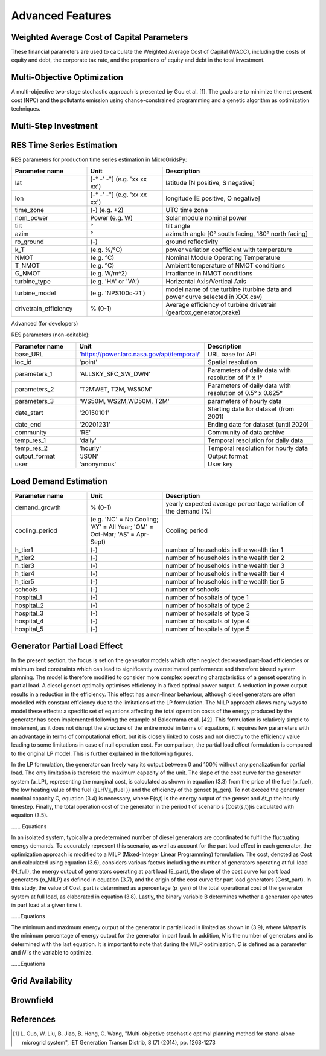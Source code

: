 Advanced Features
=========================
.. role:: raw-html(raw)
    :format: html

Weighted Average Cost of Capital Parameters
------------

These financial parameters are used to calculate the Weighted Average Cost of Capital (WACC), including the costs of equity and debt, the corporate tax rate, and the proportions of equity and debt in the total investment.

Multi-Objective Optimization
------------
A multi-objective two-stage stochastic approach is presented by Gou et al. [1]. The goals are to minimize the net present cost (NPC) and the pollutants emission using chance-constrained programming and a genetic algorithm as optimization techniques.

Multi-Step Investment
--------------------------

RES Time Series Estimation
----------------

RES parameters for production time series estimation in MicroGridsPy:

.. list-table:: 
   :widths: 25 25 50
   :header-rows: 1

   * - Parameter name
     - Unit
     - Description
   * - lat
     - [-° -' -"] (e.g. 'xx xx xx')
     - latitude  [N positive, S negative]
   * - lon
     - [-° -' -"] (e.g. 'xx xx xx')
     - longitude [E positive, O negative]
   * - time_zone
     - (-) (e.g. +2)
     - UTC time zone 
   * - nom_power
     - Power (e.g. W)
     - Solar module nominal power 	
   * - tilt
     - °
     - tilt angle 
   * - azim
     - °
     - azimuth angle [0° south facing, 180° north facing]
   * - ro_ground
     - (-)
     - ground reflectivity  
   * - k_T
     - (e.g. %/°C)
     - power variation coefficient with temperature 
   * - NMOT
     - (e.g. °C)
     - Nominal Module Operating Temperature 
   * - T_NMOT
     - (e.g. °C)
     - Ambient temperature of NMOT conditions
   * - G_NMOT
     - (e.g. W/m^2)
     - Irradiance in NMOT conditions 
   * - turbine_type
     - (e.g. 'HA' or 'VA')
     - Horizontal Axis/Vertical Axis
   * - turbine_model
     - (e.g. 'NPS100c-21')
     - model name of the turbine (turbine data and power curve selected in XXX.csv)
   * - drivetrain_efficiency
     - % (0-1)
     - Average efficiency of turbine drivetrain (gearbox,generator,brake)


Advanced (for developers)


RES parameters (non-editable):

.. list-table:: 
   :widths: 25 25 50
   :header-rows: 1

   * - Parameter name
     - Unit
     - Description
   * - base_URL
     - 'https://power.larc.nasa.gov/api/temporal/'
     - URL base for API 
   * - loc_id
     - 'point'
     - Spatial resolution
   * - parameters_1
     - 'ALLSKY_SFC_SW_DWN'
     - Parameters of daily data with resolution of 1° x 1°
   * - parameters_2
     - 'T2MWET, T2M, WS50M'
     - Parameters of daily data with resolution of 0.5° x 0.625°
   * - parameters_3
     - 'WS50M, WS2M,WD50M, T2M'
     - parameters of hourly data
   * - date_start
     - '20150101'
     - Starting date for dataset (from 2001)
   * - date_end
     - '20201231'
     - Ending date for dataset (until 2020)
   * - community
     - 'RE'
     - Community of data archive
   * - temp_res_1
     - 'daily'
     - Temporal resolution for daily data
   * - temp_res_2
     - 'hourly'
     - Temporal resolution for hourly data
   * - output_format
     - 'JSON'
     - Output format
   * - user
     - 'anonymous'
     - User key



Load Demand Estimation
----------------------



.. list-table:: 
   :widths: 25 25 50
   :header-rows: 1

   * - Parameter name
     - Unit
     - Description
   * - demand_growth
     - % (0-1)
     - yearly expected average percentage variation of the demand [%]
   * - cooling_period
     - (e.g. 'NC' = No Cooling; 'AY' = All Year; 'OM' = Oct-Mar; 'AS' = Apr-Sept)
     - Cooling period 
   * - h_tier1
     - (-)
     - number of households in the wealth tier 1
   * - h_tier2
     - (-)
     - number of households in the wealth tier 2
   * - h_tier3
     - (-)
     - number of households in the wealth tier 3
   * - h_tier4
     - (-)
     - number of households in the wealth tier 4
   * - h_tier5
     - (-)
     - number of households in the wealth tier 5
   * - schools
     - (-)
     - number of schools
   * - hospital_1
     - (-)
     - number of hospitals of type 1
   * - hospital_2
     - (-)
     - number of hospitals of type 2
   * - hospital_3
     - (-)
     - number of hospitals of type 3
   * - hospital_4
     - (-)
     - number of hospitals of type 4
   * - hospital_5
     - (-)
     - number of hospitals of type 5


Generator Partial Load Effect
----------------------
In the present section, the focus is set on the generator models which often neglect decreased part-load efficiencies or minimum load constraints which can lead to significantly overestimated performance and therefore biased system planning. The model is therefore modified to consider more complex operating characteristics of a genset operating in partial load. A diesel genset optimally optimises efficiency in a fixed optimal power output. A reduction in power output results in a reduction in the efficiency. This effect has a non-linear behaviour, although diesel generators are often modelled with constant efficiency due to the limitations of the LP formulation. The MILP approach allows many ways to model these effects: a specific set of equations affecting the total operation costs of the energy produced by the generator has been implemented following the example of Balderrama et al. [42]. This formulation is relatively simple to implement, as it does not disrupt the structure of the entire model in terms of equations, it requires few parameters with an advantage in terms of computational effort, but it is closely linked to costs and not directly to the efficiency value leading to some limitations in case of null operation cost. For comparison, the partial load effect formulation is compared to the original LP model. This is further explained in the following figures.

In the LP formulation, the generator can freely vary its output between 0 and 100% without any penalization for partial load. The only limitation is therefore the maximum capacity of the unit. The slope of the cost curve for the generator system (a_LP), representing the marginal cost, is calculated as shown in equation (3.3) from the price of the fuel (p_fuel), the low heating value of the fuel (〖LHV〗_(fuel )) and the efficiency of the genset (η_gen). To not exceed the generator nominal capacity C, equation (3.4) is necessary, where E(s,t) is the energy output of the genset and Δt_p the hourly timestep. Finally, the total operation cost of the generator in the period t of scenario s (Cost(s,t))is calculated with equation (3.5).

...... Equations

In an isolated system, typically a predetermined number of diesel generators are coordinated to fulfil the fluctuating energy demands. To accurately represent this scenario, as well as account for the part load effect in each generator, the optimization approach is modified to a MILP (Mixed-Integer Linear Programming) formulation. The cost, denoted as Cost and calculated using equation (3.6), considers various factors including the number of generators operating at full load (N_full), the energy output of generators operating at part load (E_part), the slope of the cost curve for part load generators (α_MILP) as defined in equation (3.7), and the origin of the cost curve for part load generators (Cost_part). In this study, the value of Cost_part is determined as a percentage (p_gen) of the total operational cost of the generator system at full load, as elaborated in equation (3.8). Lastly, the binary variable B determines whether a generator operates in part load at a given time t.

......Equations

The minimum and maximum energy output of the generator in partial load is limited as shown in (3.9), where 𝑀𝑖𝑛𝑝𝑎𝑟𝑡 is the minimum percentage of energy output for the generator in part load. In addition, 𝑁 is the number of generators and is determined with the last equation. It is important to note that during the MILP optimization, 𝐶 is defined as a parameter and 𝑁 is the variable to optimize.

......Equations


Grid Availability
----------------------




Brownfield
----------------------

References
----------------------
.. [1] L. Guo, W. Liu, B. Jiao, B. Hong, C. Wang, "Multi-objective stochastic optimal planning method for stand-alone microgrid system", IET Generation
   Transm Distrib, 8 (7) (2014), pp. 1263-1273


